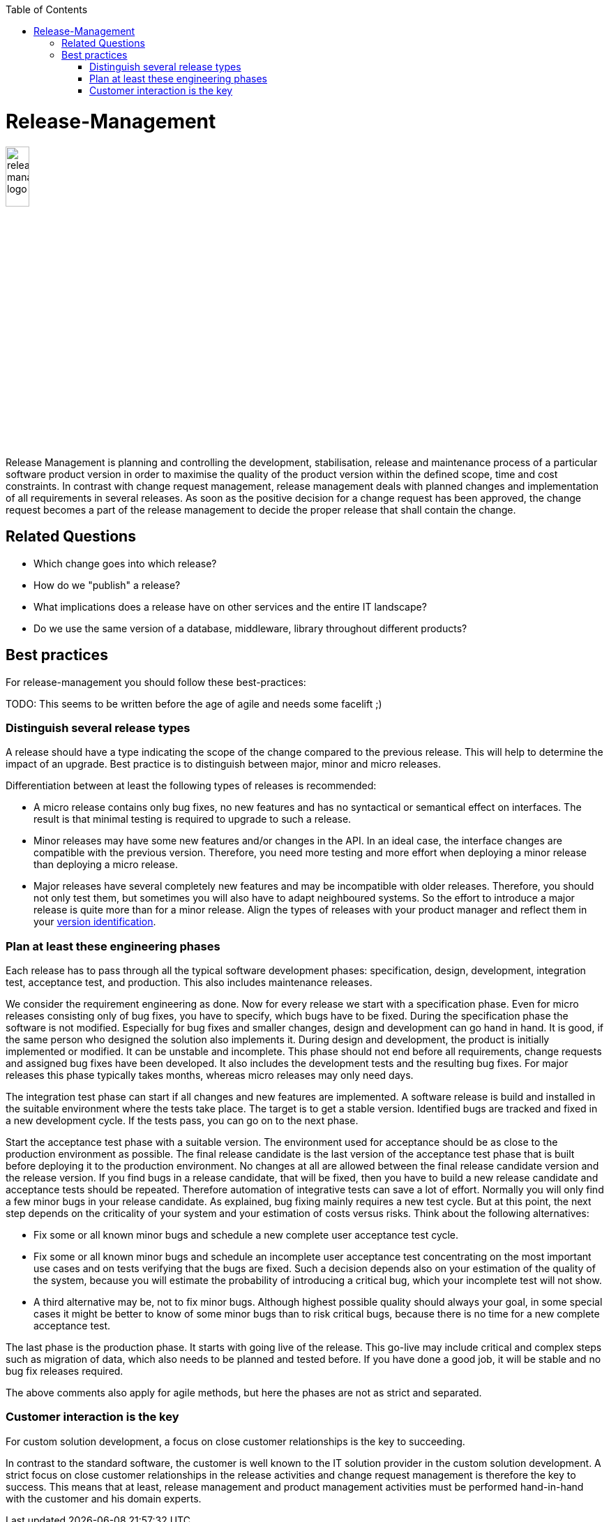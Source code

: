 :toc: macro
toc::[]

= Release-Management

image::images/release-management.png["release-management logo",width="20%"]

Release Management is planning and controlling the development, stabilisation, release and maintenance process of a particular software product version in order to maximise the quality of the product version within the defined scope, time and cost constraints.
In contrast with change request management, release management deals with planned changes and implementation of all requirements in several releases. As soon as the positive decision for a change request has been approved, the change request becomes a part of the release management to decide the proper release that shall contain the change. 

== Related Questions

* Which change goes into which release?
* How do we "publish" a release?
* What implications does a release have on other services and the entire IT landscape?
* Do we use the same version of a database, middleware, library throughout different products?

== Best practices

For release-management you should follow these best-practices:

TODO: This seems to be written before the age of agile and needs some facelift ;)

=== Distinguish several release types
A release should have a type indicating the scope of the change compared to the previous release.
This will help to determine the impact of an upgrade.
Best practice is to distinguish between major, minor and micro releases.

Differentiation between at least the following types of releases is recommended:

* A micro release contains only bug fixes, no new features and has no syntactical or semantical effect on interfaces. The result is that minimal testing is required to upgrade to such a release. 
* Minor releases may have some new features and/or changes in the API. In an ideal case, the interface changes are compatible with the previous version. Therefore, you need more testing and more effort when deploying a minor release than deploying a micro release.
* Major releases have several completely new features and may be incompatible with older releases. Therefore, you should not only test them, but sometimes you will also have to adapt neighboured systems. So the effort to introduce a major release is quite more than for a minor release. Align the types of releases with your product manager and reflect them in your link:version-identification.asciidoc[version identification].
 
=== Plan at least these engineering phases
Each release has to pass through all the typical software development phases: specification, design, development, integration test, acceptance test, and production.
This also includes maintenance releases.

We consider the requirement engineering as done. Now for every release we start with a specification phase. Even for micro releases consisting only of bug fixes, you have to specify, which bugs have to be fixed. During the specification phase the software is not modified.
Especially for bug fixes and smaller changes, design and development can go hand in hand. It is good, if the same person who designed the solution also implements it. During design and development, the product is initially implemented or modified. It can be unstable and incomplete. This phase should not end before all requirements, change requests and assigned bug fixes have been developed. It also includes the development tests and the resulting bug fixes. For major releases this phase typically takes months, whereas micro releases may only need days.

The integration test phase can start if all changes and new features are implemented. A software release is build and installed in the suitable environment where the tests take place.  The target is to get a stable version. Identified bugs are tracked and fixed in a new development cycle. If the tests pass, you can go on to the next phase.  

Start the acceptance test phase with a suitable version.
The environment used for acceptance should be as close to the production environment as possible.
The final release candidate is the last version of the acceptance test phase that is built before deploying it to the production environment.
No changes at all are allowed between the final release candidate version and the release version.
If you find bugs in a release candidate, that will be fixed, then you have to build a new release candidate and acceptance tests should be repeated.
Therefore automation of integrative tests can save a lot of effort.
Normally you will only find a few minor bugs in your release candidate.
As explained, bug fixing mainly requires a new test cycle.
But at this point, the next step depends on the criticality of your system and your estimation of costs versus risks.
Think about the following alternatives:

* Fix some or all known minor bugs and schedule a new complete user acceptance test cycle.
* Fix some or all known minor bugs and schedule an incomplete user acceptance test concentrating on the most important use cases and on tests verifying that the bugs are fixed. Such a decision depends also on your estimation of the quality of the system, because you will estimate the probability of introducing a critical bug, which your incomplete test will not show.
* A third alternative may be, not to fix minor bugs. Although highest possible quality should always your goal, in some special cases it might be better to know of some minor bugs than to risk critical bugs, because there is no time for a new complete acceptance test.

The last phase is the production phase.
It starts with going live of the release.
This go-live may include critical and complex steps such as migration of data, which also needs to be planned and tested before.
If you have done a good job, it will be stable and no bug fix releases required.

The above comments also apply for agile methods, but here the phases are not as strict and separated.

=== Customer interaction is the key
For custom solution development, a focus on close customer relationships is the key to succeeding.

In contrast to the standard software, the customer is well known to the IT solution provider in the custom solution development.
A strict focus on close customer relationships in the release activities and change request management is therefore the key to success.
This means that at least, release management and product management activities must be performed hand-in-hand with the customer and his domain experts.
